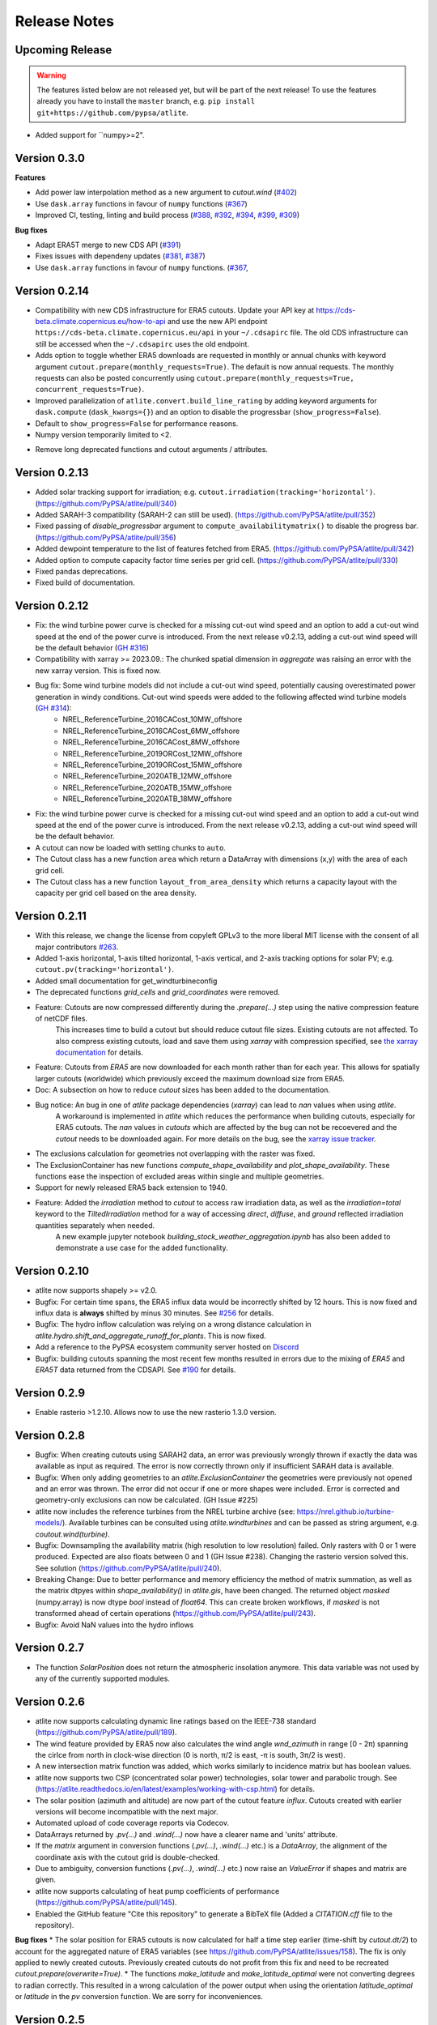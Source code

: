 ..
  SPDX-FileCopyrightText: Contributors to atlite <https://github.com/pypsa/atlite>

  SPDX-License-Identifier: CC-BY-4.0

#############
Release Notes
#############


Upcoming Release
================

.. warning:: 
  
  The features listed below are not released yet, but will be part of the next release! 
  To use the features already you have to install the ``master`` branch, e.g. 
  ``pip install git+https://github.com/pypsa/atlite``.

* Added support for ``numpy>=2".

Version 0.3.0
=============

**Features**

* Add power law interpolation method as a new argument to `cutout.wind` 
  (`#402 <https://github.com/PyPSA/atlite/pull/402>`_)

* Use ``dask.array`` functions in favour of ``numpy`` functions 
  (`#367 <https://github.com/PyPSA/atlite/pull/367>`_)

* Improved CI, testing, linting and build process 
  (`#388 <https://github.com/PyPSA/atlite/pull/388>`_,
  `#392 <https://github.com/PyPSA/atlite/pull/392>`_,
  `#394 <https://github.com/PyPSA/atlite/pull/394>`_,
  `#399 <https://github.com/PyPSA/atlite/pull/399>`_,
  `#309 <https://github.com/PyPSA/atlite/pull/409>`_)

**Bug fixes**

* Adapt ERA5T merge to new CDS API (`#391 <https://github.com/PyPSA/atlite/pull/391>`_)

* Fixes issues with dependeny updates 
  (`#381 <https://github.com/PyPSA/atlite/pull/381>`_,
  `#387 <https://github.com/PyPSA/atlite/pull/387>`_)

* Use ``dask.array`` functions in favour of ``numpy`` functions.
  (`#367 <https://github.com/PyPSA/atlite/pull/367>`_,


Version 0.2.14
==============

* Compatibility with new CDS infrastructure for ERA5 cutouts. Update your API
  key at https://cds-beta.climate.copernicus.eu/how-to-api and use the new API
  endpoint ``https://cds-beta.climate.copernicus.eu/api`` in your
  ``~/.cdsapirc`` file. The old CDS infrastructure can still be accessed when
  the ``~/.cdsapirc`` uses the old endpoint.

* Adds option to toggle whether ERA5 downloads are requested in monthly or
  annual chunks with keyword argument ``cutout.prepare(monthly_requests=True)``.
  The default is now annual requests. The monthly requests can also be posted
  concurrently using ``cutout.prepare(monthly_requests=True,
  concurrent_requests=True)``.

* Improved parallelization of ``atlite.convert.build_line_rating`` by adding
  keyword arguments for ``dask.compute`` (``dask_kwargs={}``) and an option to
  disable the progressbar (``show_progress=False``).

* Default to ``show_progress=False`` for performance reasons.

* Numpy version temporarily limited to <2.

- Remove long deprecated functions and cutout arguments / attributes.

Version 0.2.13
==============

* Added solar tracking support for irradiation; e.g. ``cutout.irradiation(tracking='horizontal')``. (https://github.com/PyPSA/atlite/pull/340)
* Added SARAH-3 compatibility (SARAH-2 can still be used). (https://github.com/PyPSA/atlite/pull/352)
* Fixed passing of `disable_progressbar` argument to ``compute_availabilitymatrix()`` to disable the progress bar. (https://github.com/PyPSA/atlite/pull/356)
* Added dewpoint temperature to the list of features fetched from ERA5. (https://github.com/PyPSA/atlite/pull/342)
* Added option to compute capacity factor time series per grid cell. (https://github.com/PyPSA/atlite/pull/330)
* Fixed pandas deprecations.
* Fixed build of documentation.

Version 0.2.12
==============

* Fix: the wind turbine power curve is checked for a missing cut-out wind speed and an option to add a
  cut-out wind speed at the end of the power curve is introduced. From the next release v0.2.13, adding
  a cut-out wind speed will be the default behavior (`GH #316 <https://github.com/PyPSA/atlite/pull/316>`_)
* Compatibility with xarray >= 2023.09.: The chunked spatial dimension in `aggregate` was raising an error with the new xarray version. This is fixed now.
* Bug fix: Some wind turbine models did not include a cut-out wind speed, potentially causing overestimated power generation in windy conditions. Cut-out wind speeds were added to the following affected wind turbine models (`GH #314 <https://github.com/PyPSA/atlite/issues/314>`_):
    * NREL_ReferenceTurbine_2016CACost_10MW_offshore
    * NREL_ReferenceTurbine_2016CACost_6MW_offshore
    * NREL_ReferenceTurbine_2016CACost_8MW_offshore
    * NREL_ReferenceTurbine_2019ORCost_12MW_offshore
    * NREL_ReferenceTurbine_2019ORCost_15MW_offshore
    * NREL_ReferenceTurbine_2020ATB_12MW_offshore
    * NREL_ReferenceTurbine_2020ATB_15MW_offshore
    * NREL_ReferenceTurbine_2020ATB_18MW_offshore
* Fix: the wind turbine power curve is checked for a missing cut-out wind speed and an option to add a
  cut-out wind speed at the end of the power curve is introduced. From the next release v0.2.13, adding
  a cut-out wind speed will be the default behavior.
* A cutout can now be loaded with setting chunks to ``auto``.
* The Cutout class has a new function ``area`` which return a DataArray with dimensions (x,y) with the area of each grid cell.
* The Cutout class has a new function ``layout_from_area_density`` which returns a capacity layout with the capacity per grid cell based on the area density.

Version 0.2.11
==============


* With this release, we change the license from copyleft GPLv3 to the more liberal MIT license with the consent of all major contributors `#263 <https://github.com/PyPSA/atlite/pull/263>`_.
* Added 1-axis horizontal, 1-axis tilted horizontal, 1-axis vertical, and 2-axis tracking options for solar PV; e.g. ``cutout.pv(tracking='horizontal')``.
* Added small documentation for get_windturbineconfig
* The deprecated functions `grid_cells` and `grid_coordinates` were removed.
* Feature: Cutouts are now compressed differently during the `.prepare(...)` step using the native compression feature of netCDF files.
    This increases time to build a cutout but should reduce cutout file sizes.
    Existing cutouts are not affected. To also compress existing cutouts, load and save them using `xarray` with
    compression specified, see `the xarray documentation <https://docs.xarray.dev/en/stable/generated/xarray.Dataset.to_netcdf.html>`_
    for details.
* Feature: Cutouts from `ERA5` are now downloaded for each month rather than for each year.
  This allows for spatially larger cutouts (worldwide) which previously exceed the maximum
  download size from ERA5.
* Doc: A subsection on how to reduce `cutout` sizes has been added to the documentation.
* Bug notice: An bug in one of `atlite` package dependencies (`xarray`) can lead to `nan` values when using `atlite`.
    A workaround is implemented in `atlite` which reduces the performance when building cutouts, especially for ERA5 cutouts.
    The `nan` values in `cutouts` which are affected by the bug can not be recoevered and the `cutout` needs to be downloaded again.
    For more details on the bug, see the `xarray issue tracker <https://github.com/pydata/xarray/issues/7691>`_.
* The exclusions calculation for geometries not overlapping with the raster was fixed.
* The ExclusionContainer has new functions `compute_shape_availability` and `plot_shape_availability`. These functions ease the inspection of excluded areas within single and multiple geometries.
* Support for newly released ERA5 back extension to 1940.
* Feature: Added the `irradiation` method to `cutout` to access raw irradiation data, as well as the `irradiation=total` keyword to the `TiltedIrradiation` method for a way of accessing `direct`, `diffuse`, and `ground` reflected irradiation quantities separately when needed.
    A new example jupyter notebook `building_stock_weather_aggregation.ipynb` has also been added to demonstrate a use case for the added functionality.

Version 0.2.10
==============

* atlite now supports shapely >= v2.0.
* Bugfix: For certain time spans, the ERA5 influx data would be incorrectly shifted by 12 hours.
  This is now fixed and influx data is **always** shifted by minus 30 minutes.
  See `#256 <https://github.com/PyPSA/atlite/issues/256#issuecomment-1271446531>`_ for details.
* Bugfix: The hydro inflow calculation was relying on a wrong distance calculation in `atlite.hydro.shift_and_aggregate_runoff_for_plants`. This is now fixed.
* Add a reference to the PyPSA ecosystem community server hosted on `Discord <https://discord.gg/AnuJBk23FU>`_
* Bugfix: building cutouts spanning the most recent few months resulted in errors due to the
  mixing of `ERA5` and `ERA5T` data returned from the CDSAPI.
  See `#190 <https://github.com/PyPSA/atlite/issues/190>`_ for details.

Version 0.2.9
=============

* Enable rasterio >1.2.10. Allows now to use the new rasterio 1.3.0 version.

Version 0.2.8
=============

* Bugfix: When creating cutouts using SARAH2 data, an error was previously wrongly thrown if exactly
  the data was available as input as required. The error is now correctly thrown only if
  insufficient SARAH data is available.
* Bugfix: When only adding geometries to an `atlite.ExclusionContainer` the geometries were previously
  not opened and an error was thrown. The error did not occur if one or more shapes were included.
  Error is corrected and geometry-only exclusions can now be calculated. (GH Issue #225)
* atlite now includes the reference turbines from the NREL turbine archive (see: https://nrel.github.io/turbine-models/). Available turbines can be consulted using `atlite.windturbines` and can be passed as string argument, e.g. `coutout.wind(turbine)`.
* Bugfix: Downsampling the availability matrix (high resolution to low resolution) failed. Only rasters with 0 or 1
  were produced. Expected are also floats between 0 and 1 (GH Issue #238). Changing the rasterio version solved this.
  See solution (https://github.com/PyPSA/atlite/pull/240).
* Breaking Change: Due to better performance and memory efficiency the method of matrix summation, as well as the matrix dtpyes within `shape_availability()` in `atlite.gis`, have been changed.
  The returned object `masked` (numpy.array) is now dtype `bool` instead of `float64`. This can create broken workflows, if `masked` is not transformed ahead of certain operations (https://github.com/PyPSA/atlite/pull/243).
* Bugfix: Avoid NaN values into the hydro inflows

Version 0.2.7
==============

* The function `SolarPosition` does not return the atmospheric insolation anymore. This data variable was not used by any of the currently supported modules.


Version 0.2.6
==============

* atlite now supports calculating dynamic line ratings based on the IEEE-738 standard (https://github.com/PyPSA/atlite/pull/189).
* The wind feature provided by ERA5 now also calculates the wind angle `wnd_azimuth` in range [0 - 2π) spanning the cirlce from north in clock-wise direction (0 is north, π/2 is east, -π is south, 3π/2 is west).
* A new intersection matrix function was added, which works similarly to incidence matrix but has boolean values.
* atlite now supports two CSP (concentrated solar power) technologies, solar tower and parabolic trough. See (https://atlite.readthedocs.io/en/latest/examples/working-with-csp.html) for details.
* The solar position (azimuth and altitude) are now part of the cutout feature `influx`. Cutouts created with earlier versions will become incompatible with the next major.
* Automated upload of code coverage reports via Codecov.
* DataArrays returned by `.pv(...)` and `.wind(...)` now have a clearer name and 'units' attribute.
* If the `matrix` argument in conversion functions (`.pv(...)`, `.wind(...)` etc.) is a `DataArray`, the alignment of the coordinate axis with the cutout grid is double-checked.
* Due to ambiguity, conversion functions (`.pv(...)`, `.wind(...)` etc.) now raise an `ValueError` if shapes and matrix are given.
* atlite now supports calculating of heat pump coefficients of performance (https://github.com/PyPSA/atlite/pull/145).
* Enabled the GitHub feature "Cite this repository" to generate a BibTeX file (Added a `CITATION.cff` file to the repository).

**Bug fixes**
* The solar position for ERA5 cutouts is now calculated for half a time step earlier (time-shift by `cutout.dt/2`) to account for the aggregated nature of ERA5 variables (see https://github.com/PyPSA/atlite/issues/158). The fix is only applied to newly created cutouts. Previously created cutouts do not profit from this fix and need to be recreated `cutout.prepare(overwrite=True)`.
* The functions `make_latitude` and `make_latitude_optimal` were not converting degrees to radian correctly. This resulted in a wrong calculation of the power output when using the orientation `latitude_optimal` or `latitude` in the `pv` conversion function. We are sorry for inconveniences.


Version 0.2.5
==============

* Clarification for ``ExclusionContainer.add_raster(..)`` that ``codes=..`` does not accept ``lambda``-functions in combination with ``multiprocessing``.
* Internal change: We are moving to `black` for internal code formatting.
* Fix ignored keywords in convert_and_aggregate(...) for capacity_layout=True.

Version 0.2.4
==============

* Fix cutout merge and update for xarray ``>=v0.18.0`` (https://github.com/PyPSA/atlite/issues/147)
* Set multiprocessing context to ``spawn`` for ensuring equal computation across all platforms.

Version 0.2.3
==============

* The progressbar used in ``atlite.gis.availability_matrix`` is now a `tqdm` progressbar which displays better in parallel executions.
* The function ``layout_from_capacity_list`` was added to the cutout class. It is a convenience function that calculates the aggregated capacities per cutout grid cells (layout) based on a list of capacities with coordinates, e.g. list of wind turbines.
* The dask version was fixed to a xarray-compatible versions (see https://github.com/dask/dask/issues/7583)

Version 0.2.2
==============

This update is mainly due to fixes in the data handling of the SARAH module. If you work with the SARAH data, we encourage you to update.

* Fixed compatibility with xarray v0.17.
* Fixed sarah data for ``dx = dy = 0.05``. Due to the float32 dtype of the sarah coordinates, the cutout coordinates were corrupted when merging. This was fixed in the sarah module by converting the coordinates to float64. This also speeds up the cutout creation for more coarse grained cutouts.
* Fixed sarah data for a time frequency of 30 minutes. This was raising an assertion error as the (new) pandas frequency string for 30 minutes is '30T' not '30min'.
* Fix the ``regrid`` function in ``atlite.gis`` for target coords which are not having the same bounds as the original ``xarray.Dataset``. The previous implementation was leading to a small shift of coordinates in the preparation of SARAH data.



Version 0.2.1
==============
* The `regrid` function in `atlite.gis` was fixed. The previous implementation set an affine transform starting at the center of a cell at the origin. The corrected transform starts at the real origin (origin of the origin cell). Further a padding of the extent ensures that all values are taken into account in the target projection.
* Exclusion Calculation is now possible with `atlite` (find an usage example at Examples -> Calculate Landuse Availability), Therefore

  - a new class  `atlite.gis.ExclusionContainer`  was added. It serves as a container of rasters and geometries which should be excluded from the landuse availability.
  - `Cutout` has a new `availabilitymatrix` function which calculates the overlap of weather cells with shapes while excluding areas based on an `ExclusionContainer`.
  - `Cutout` has now a affine transform property (`rasterio.Affine`).
* Fix resolution for dx and dy unequal to 0.25: Due to floating point precision errors, loading data with ERA5 corrupted the cutout coordinates. This was fixed by converting the dtype of era5 coordinates to float64 and rounding. Corresponding tests were added.
* Round cutout.dx and cutout.dy in order to prevent precision errors.
* Allow passing keyword arguments to `dask.compute` in `convert_and_aggregate` functions.
* The Cutout class has a new property `bounds` (same as extent but in different order).

**Breaking Change**
* `Cutout.extent` was adjusted to cover the whole cutout area. The extent is now a numpy array. Before, it indicated the coordinates of the centers of the corner cells.

Version 0.2
===============

**Major changes**


* atlite now **requires Python 3.6 or higher**.
* We changed the atlite backend for storing cutout data.
  Existing cutouts either need to be migrated with the
  appropriate functions or (what we recommended) recreated.
* The backend change also includes some changes to the API.
  Most notably:

  - The `xarray` for cutouts is now exposed as `Cutout.data`
  - The `Cutout.meta` attribute was deprecated in favour of
    `Cutout.data.attrs`
  - `xarray` and `dask` can now handle some data caching
    automatically.
    If you wish to preload some data before your calculation,
    you can now use `Cutout.data.load()` to load all of the
    cutouts data into memory.
    *(Warning: Requires a large enough memory.)*
  - The `Cutout` class has a new property `grid`, a GeoPandas DataFrame
    which combines and deprecates `grid_cells()` and `grid_coordinates()`
* The order of coordinates (indices) for `Cutouts` changed: `x` and `y` (e.g. longitude and latitude) are now both ascending (before: `x` ascending and `y` descending).
* Following the lead of geopandas, pyproj, cartopy and rasterio, atlite now uses Coordinate Reference System (`CRS`) instead of the old   fashioned projection strings.

**New features**


* You can now use wind turbine configurations as stored in the
  `Open Energy Database <https://openenergy-platform.org/dataedit/view/supply/turbine_library>`_
  using the string prefix `"oedb:"` when specifying a turbine,
  e.g. `"oedb:Enercon_E-141/4200"`.
* atlite now has and uses a new configuration system.
  See the new section on `configuration <https://atlite.readthedocs.io/en/latest/configuration.html>`_
  for details.
* It is possible to merge two cutouts together, using `Cutout.merge`


**Breaking changes**

* The argument `show_progress` of function `atlite.convert.convert_and_aggregate` does not take strings anymore.
* The argument `layout` of function `atlite.convert.convert_and_aggregate` must be a `xarray.DataArray`.
* Due to the change of the order of coordinates in cutouts the order of coordinates in `matrix` passed to `convert_*` functions
    changed likewise: `x` and `y` are both ascending now.
* Due to the change of the order of coordinates in cutouts the order of elements returned by `grid_coordinates()` has changed.
* Due to the change of the order of coordinates in cutouts the order of elements in the attribute `grid_cells` has changed.


Version 0.0.4
===============

* support negative latitudes to PV panel orientation
* add support for ERA5 back extension to 1950
* add PROJ>=7 valid 'aea' projection string



Version 0.0.3
==============

Brings a minor bug fix and prepares for the next version jump to version 0.2.

* Fix heat demand hourshift for xarray 0.15.1
* Add Travis CI and simplified release management

